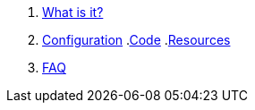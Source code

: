 . xref:index.adoc[What is it?]
. xref:config-doc.adoc[Configuration]
.xref:code.adoc[Code]
.xref:resources.adoc[Resources]
. xref:faq.adoc[FAQ]
